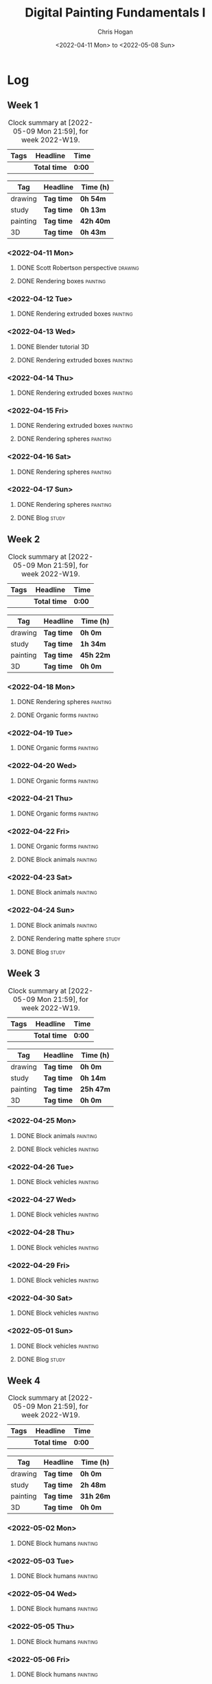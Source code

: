 #+TITLE: Digital Painting Fundamentals I
#+AUTHOR: Chris Hogan
#+DATE: <2022-04-11 Mon> to <2022-05-08 Sun>
#+STARTUP: nologdone

* Log
** Week 1
  #+BEGIN: clocktable :scope subtree :maxlevel 6 :block thisweek :tags t
  #+CAPTION: Clock summary at [2022-05-09 Mon 21:59], for week 2022-W19.
  | Tags | Headline     | Time   |
  |------+--------------+--------|
  |      | *Total time* | *0:00* |
  #+END:
  
  #+BEGIN: clocktable-by-tag :maxlevel 6 :match ("drawing" "study" "painting" "3D")
  | Tag      | Headline   | Time (h)  |
  |----------+------------+-----------|
  | drawing  | *Tag time* | *0h 54m*  |
  |----------+------------+-----------|
  | study    | *Tag time* | *0h 13m*  |
  |----------+------------+-----------|
  | painting | *Tag time* | *42h 40m* |
  |----------+------------+-----------|
  | 3D       | *Tag time* | *0h 43m*  |
  
  #+END:

*** <2022-04-11 Mon>
**** DONE Scott Robertson perspective                               :drawing:
     :LOGBOOK:
     CLOCK: [2022-04-11 Mon 08:49]--[2022-04-11 Mon 09:43] =>  0:54
     :END:
**** DONE Rendering boxes                                          :painting:
     :LOGBOOK:
     CLOCK: [2022-04-11 Mon 18:01]--[2022-04-11 Mon 20:51] =>  2:50
     CLOCK: [2022-04-11 Mon 12:36]--[2022-04-11 Mon 16:48] =>  4:12
     CLOCK: [2022-04-11 Mon 09:43]--[2022-04-11 Mon 11:39] =>  1:56
     :END:
*** <2022-04-12 Tue>
**** DONE Rendering extruded boxes                                 :painting:
     :LOGBOOK:
     CLOCK: [2022-04-12 Tue 18:34]--[2022-04-12 Tue 22:07] =>  3:33
     :END:
*** <2022-04-13 Wed>
**** DONE Blender tutorial                                               :3D:
     :LOGBOOK:
     CLOCK: [2022-04-13 Wed 17:53]--[2022-04-13 Wed 18:03] =>  0:10
     CLOCK: [2022-04-13 Wed 16:42]--[2022-04-13 Wed 17:15] =>  0:33
     :END:
**** DONE Rendering extruded boxes                                 :painting:
     :LOGBOOK:
     CLOCK: [2022-04-13 Wed 18:03]--[2022-04-13 Wed 22:00] =>  3:57
     :END:
*** <2022-04-14 Thu>
**** DONE Rendering extruded boxes                                 :painting:
     :LOGBOOK:
     CLOCK: [2022-04-14 Thu 18:05]--[2022-04-14 Thu 22:02] =>  3:57
     CLOCK: [2022-04-14 Thu 17:11]--[2022-04-14 Thu 17:16] =>  0:05
     CLOCK: [2022-04-14 Thu 16:32]--[2022-04-14 Thu 16:59] =>  0:27
     :END:
*** <2022-04-15 Fri>
**** DONE Rendering extruded boxes                                 :painting:
     :LOGBOOK:
     CLOCK: [2022-04-15 Fri 18:26]--[2022-04-15 Fri 21:10] =>  2:44
     :END:
**** DONE Rendering spheres                                        :painting:
     :LOGBOOK:
     CLOCK: [2022-04-15 Fri 21:11]--[2022-04-15 Fri 21:49] =>  0:38
     :END:
*** <2022-04-16 Sat>
**** DONE Rendering spheres                                        :painting:
     :LOGBOOK:
     CLOCK: [2022-04-16 Sat 21:51]--[2022-04-16 Sat 22:05] =>  0:14
     CLOCK: [2022-04-16 Sat 18:02]--[2022-04-16 Sat 21:33] =>  3:31
     CLOCK: [2022-04-16 Sat 14:28]--[2022-04-16 Sat 16:16] =>  1:48
     CLOCK: [2022-04-16 Sat 12:18]--[2022-04-16 Sat 12:34] =>  0:16
     CLOCK: [2022-04-16 Sat 07:45]--[2022-04-16 Sat 11:34] =>  3:49
     :END:
*** <2022-04-17 Sun>
**** DONE Rendering spheres                                        :painting:
     :LOGBOOK:
     CLOCK: [2022-04-17 Sun 18:00]--[2022-04-17 Sun 20:33] =>  2:33
     CLOCK: [2022-04-17 Sun 12:50]--[2022-04-17 Sun 15:01] =>  2:11
     CLOCK: [2022-04-17 Sun 08:01]--[2022-04-17 Sun 12:00] =>  3:59
     :END:
**** DONE Blog                                                        :study:
     :LOGBOOK:
     CLOCK: [2022-04-17 Sun 20:33]--[2022-04-17 Sun 20:46] =>  0:13
     :END:
** Week 2
  #+BEGIN: clocktable :scope subtree :maxlevel 6 :block thisweek :tags t
  #+CAPTION: Clock summary at [2022-05-09 Mon 21:59], for week 2022-W19.
  | Tags | Headline     | Time   |
  |------+--------------+--------|
  |      | *Total time* | *0:00* |
  #+END:
  
  #+BEGIN: clocktable-by-tag :maxlevel 6 :match ("drawing" "study" "painting" "3D")
  | Tag      | Headline   | Time (h)  |
  |----------+------------+-----------|
  | drawing  | *Tag time* | *0h 0m*   |
  |----------+------------+-----------|
  | study    | *Tag time* | *1h 34m*  |
  |----------+------------+-----------|
  | painting | *Tag time* | *45h 22m* |
  |----------+------------+-----------|
  | 3D       | *Tag time* | *0h 0m*   |
  
  #+END:
*** <2022-04-18 Mon>
**** DONE Rendering spheres                                        :painting:
     :LOGBOOK:
     CLOCK: [2022-04-18 Mon 13:26]--[2022-04-18 Mon 16:59] =>  3:33
     CLOCK: [2022-04-18 Mon 07:35]--[2022-04-18 Mon 11:44] =>  4:09
     :END:
**** DONE Organic forms                                            :painting:
     :LOGBOOK:
     CLOCK: [2022-04-18 Mon 18:26]--[2022-04-18 Mon 21:57] =>  3:31
     :END:
*** <2022-04-19 Tue>
**** DONE Organic forms                                            :painting:
     :LOGBOOK:
     CLOCK: [2022-04-19 Tue 18:12]--[2022-04-19 Tue 21:50] =>  3:38
     CLOCK: [2022-04-19 Tue 16:40]--[2022-04-19 Tue 16:58] =>  0:18
     :END:
*** <2022-04-20 Wed>
**** DONE Organic forms                                            :painting:
     :LOGBOOK:
     CLOCK: [2022-04-20 Wed 18:01]--[2022-04-20 Wed 21:38] =>  3:37
     CLOCK: [2022-04-20 Wed 16:35]--[2022-04-20 Wed 17:09] =>  0:34
     :END:
*** <2022-04-21 Thu>
**** DONE Organic forms                                            :painting:
     :LOGBOOK:
     CLOCK: [2022-04-21 Thu 19:20]--[2022-04-21 Thu 21:41] =>  2:21
     CLOCK: [2022-04-21 Thu 17:33]--[2022-04-21 Thu 19:10] =>  1:37
     :END:
*** <2022-04-22 Fri>
**** DONE Organic forms                                            :painting:
     :LOGBOOK:
     CLOCK: [2022-04-22 Fri 17:49]--[2022-04-22 Fri 20:27] =>  2:38
     :END:
**** DONE Block animals                                            :painting:
     :LOGBOOK:
     CLOCK: [2022-04-22 Fri 20:28]--[2022-04-22 Fri 22:27] =>  1:59
     :END:
*** <2022-04-23 Sat>
    :LOGBOOK:
    CLOCK: [2022-04-23 Sat 18:10]--[2022-04-23 Sat 18:11] =>  0:01
    :END:
**** DONE Block animals                                            :painting:
     :LOGBOOK:
     CLOCK: [2022-04-23 Sat 18:11]--[2022-04-23 Sat 21:29] =>  3:18
     CLOCK: [2022-04-23 Sat 15:04]--[2022-04-23 Sat 16:06] =>  1:02
     CLOCK: [2022-04-23 Sat 13:22]--[2022-04-23 Sat 14:50] =>  1:28
     CLOCK: [2022-04-23 Sat 08:01]--[2022-04-23 Sat 11:56] =>  3:55
     :END:
*** <2022-04-24 Sun>
**** DONE Block animals                                            :painting:
     :LOGBOOK:
     CLOCK: [2022-04-24 Sun 18:34]--[2022-04-24 Sun 20:24] =>  1:50
     CLOCK: [2022-04-24 Sun 14:19]--[2022-04-24 Sun 16:14] =>  1:55
     CLOCK: [2022-04-24 Sun 08:04]--[2022-04-24 Sun 12:03] =>  3:59
     :END:
**** DONE Rendering matte sphere                                      :study:
     :LOGBOOK:
     CLOCK: [2022-04-24 Sun 16:40]--[2022-04-24 Sun 17:18] =>  0:38
     CLOCK: [2022-04-24 Sun 16:19]--[2022-04-24 Sun 16:30] =>  0:11
     CLOCK: [2022-04-24 Sun 12:32]--[2022-04-24 Sun 13:00] =>  0:28
     :END:
**** DONE Blog                                                        :study:
     :LOGBOOK:
     CLOCK: [2022-04-24 Sun 20:25]--[2022-04-24 Sun 20:42] =>  0:17
     :END:
** Week 3
  #+BEGIN: clocktable :scope subtree :maxlevel 6 :block thisweek :tags t
  #+CAPTION: Clock summary at [2022-05-09 Mon 21:59], for week 2022-W19.
  | Tags | Headline     | Time   |
  |------+--------------+--------|
  |      | *Total time* | *0:00* |
  #+END:
  
  #+BEGIN: clocktable-by-tag :maxlevel 6 :match ("drawing" "study" "painting" "3D")
  | Tag      | Headline   | Time (h)  |
  |----------+------------+-----------|
  | drawing  | *Tag time* | *0h 0m*   |
  |----------+------------+-----------|
  | study    | *Tag time* | *0h 14m*  |
  |----------+------------+-----------|
  | painting | *Tag time* | *25h 47m* |
  |----------+------------+-----------|
  | 3D       | *Tag time* | *0h 0m*   |
  
  #+END:
*** <2022-04-25 Mon>
**** DONE Block animals                                            :painting: 
     :LOGBOOK:
     CLOCK: [2022-04-25 Mon 07:45]--[2022-04-25 Mon 09:27] =>  1:42
     :END:
**** DONE Block vehicles                                           :painting:
     :LOGBOOK:
     CLOCK: [2022-04-25 Mon 18:03]--[2022-04-25 Mon 21:59] =>  3:56
     CLOCK: [2022-04-25 Mon 13:03]--[2022-04-25 Mon 17:00] =>  3:57
     CLOCK: [2022-04-25 Mon 09:28]--[2022-04-25 Mon 11:41] =>  2:13
     :END:
*** <2022-04-26 Tue>
**** DONE Block vehicles                                           :painting:
     :LOGBOOK:
     CLOCK: [2022-04-26 Tue 18:01]--[2022-04-26 Tue 21:56] =>  3:55
     :END:
*** <2022-04-27 Wed>
**** DONE Block vehicles                                           :painting:
     :LOGBOOK:
     CLOCK: [2022-04-27 Wed 18:00]--[2022-04-27 Wed 21:57] =>  3:57
     :END:
*** <2022-04-28 Thu>
**** DONE Block vehicles                                           :painting:
     :LOGBOOK:
     CLOCK: [2022-04-28 Thu 15:58]--[2022-04-28 Thu 17:06] =>  1:08
     :END:
*** <2022-04-29 Fri>
**** DONE Block vehicles                                           :painting:
     :LOGBOOK:
     CLOCK: [2022-04-29 Fri 14:59]--[2022-04-29 Fri 16:21] =>  1:22
     :END:
*** <2022-04-30 Sat>
**** DONE Block vehicles                                           :painting:
     :LOGBOOK:
     CLOCK: [2022-04-30 Sat 15:16]--[2022-04-30 Sat 16:42] =>  1:26
     CLOCK: [2022-04-30 Sat 10:21]--[2022-04-30 Sat 10:32] =>  0:11
     :END:
*** <2022-05-01 Sun>
**** DONE Block vehicles                                           :painting:
     :LOGBOOK:
     CLOCK: [2022-05-01 Sun 18:31]--[2022-05-01 Sun 18:52] =>  0:21
     CLOCK: [2022-05-01 Sun 10:04]--[2022-05-01 Sun 11:43] =>  1:39
     :END:
**** DONE Blog                                                        :study:
     :LOGBOOK:
     CLOCK: [2022-05-01 Sun 18:52]--[2022-05-01 Sun 19:06] =>  0:14
     :END:
** Week 4
  #+BEGIN: clocktable :scope subtree :maxlevel 6 :block thisweek :tags t
  #+CAPTION: Clock summary at [2022-05-09 Mon 21:59], for week 2022-W19.
  | Tags | Headline     | Time   |
  |------+--------------+--------|
  |      | *Total time* | *0:00* |
  #+END:
  
  #+BEGIN: clocktable-by-tag :maxlevel 6 :match ("drawing" "study" "painting" "3D")
  | Tag      | Headline   | Time (h)  |
  |----------+------------+-----------|
  | drawing  | *Tag time* | *0h 0m*   |
  |----------+------------+-----------|
  | study    | *Tag time* | *2h 48m*  |
  |----------+------------+-----------|
  | painting | *Tag time* | *31h 26m* |
  |----------+------------+-----------|
  | 3D       | *Tag time* | *0h 0m*   |
  
  #+END:
*** <2022-05-02 Mon>
**** DONE Block humans                                             :painting:
     :LOGBOOK:
     CLOCK: [2022-05-02 Mon 13:45]--[2022-05-02 Mon 14:45] =>  1:00
     CLOCK: [2022-05-02 Mon 08:53]--[2022-05-02 Mon 09:56] =>  1:03
     :END:
*** <2022-05-03 Tue>
**** DONE Block humans                                             :painting:
     :LOGBOOK:
     CLOCK: [2022-05-03 Tue 17:30]--[2022-05-03 Tue 21:57] =>  4:27
     :END:
*** <2022-05-04 Wed>
**** DONE Block humans                                             :painting:
     :LOGBOOK:
     CLOCK: [2022-05-04 Wed 20:24]--[2022-05-04 Wed 21:57] =>  1:33
     CLOCK: [2022-05-04 Wed 17:48]--[2022-05-04 Wed 20:04] =>  2:16
     :END:
*** <2022-05-05 Thu>
**** DONE Block humans                                             :painting:
     :LOGBOOK:
     CLOCK: [2022-05-05 Thu 21:47]--[2022-05-05 Thu 22:00] =>  0:13
     CLOCK: [2022-05-05 Thu 17:46]--[2022-05-05 Thu 21:26] =>  3:40
     :END:
*** <2022-05-06 Fri>
**** DONE Block humans                                             :painting:
     :LOGBOOK:
     CLOCK: [2022-05-06 Fri 18:05]--[2022-05-06 Fri 21:54] =>  3:49
     :END:
*** <2022-05-07 Sat>
**** DONE Block humans                                             :painting:
     :LOGBOOK:
     CLOCK: [2022-05-07 Sat 08:06]--[2022-05-07 Sat 10:26] =>  2:20
     :END:
**** DONE Materials                                                   :study:
     :LOGBOOK:
     CLOCK: [2022-05-07 Sat 14:05]--[2022-05-07 Sat 14:17] =>  0:12
     CLOCK: [2022-05-07 Sat 12:59]--[2022-05-07 Sat 13:15] =>  0:16
     CLOCK: [2022-05-07 Sat 12:24]--[2022-05-07 Sat 12:53] =>  0:29
     CLOCK: [2022-05-07 Sat 10:26]--[2022-05-07 Sat 12:06] =>  1:40
     :END:
**** DONE Material rendering                                       :painting:
     :LOGBOOK:
     CLOCK: [2022-05-07 Sat 17:01]--[2022-05-07 Sat 21:25] =>  4:24
     CLOCK: [2022-05-07 Sat 14:17]--[2022-05-07 Sat 15:50] =>  1:33
     :END:
*** <2022-05-08 Sun>
**** DONE Material rendering                                       :painting:
     :LOGBOOK:
     CLOCK: [2022-05-08 Sun 18:00]--[2022-05-08 Sun 20:45] =>  2:45
     CLOCK: [2022-05-08 Sun 16:47]--[2022-05-08 Sun 17:16] =>  0:29
     CLOCK: [2022-05-08 Sun 08:00]--[2022-05-08 Sun 09:54] =>  1:54
     :END:
**** DONE Blog                                                        :study:
     :LOGBOOK:
     CLOCK: [2022-05-08 Sun 20:55]--[2022-05-08 Sun 21:06] =>  0:11
     :END:
** Week 5
  #+BEGIN: clocktable :scope subtree :maxlevel 6 :block thisweek :tags t
  #+CAPTION: Clock summary at [2022-05-09 Mon 21:59], for week 2022-W19.
  | Tags     | Headline                 | Time    |       |       |
  |----------+--------------------------+---------+-------+-------|
  |          | *Total time*             | *11:15* |       |       |
  |----------+--------------------------+---------+-------+-------|
  |          | \_  Week 5               |         | 11:15 |       |
  | painting | \_    Material rendering |         |       | 11:15 |
  #+END:
  
  #+BEGIN: clocktable-by-tag :maxlevel 6 :match ("drawing" "study" "painting" "3D")
  | Tag      | Headline   | Time (h)  |
  |----------+------------+-----------|
  | drawing  | *Tag time* | *0h 0m*   |
  |----------+------------+-----------|
  | study    | *Tag time* | *0h 0m*   |
  |----------+------------+-----------|
  | painting | *Tag time* | *11h 15m* |
  |----------+------------+-----------|
  | 3D       | *Tag time* | *0h 0m*   |
  
  #+END:
*** <2022-05-09 Mon>
*** DONE Material rendering                                        :painting:
    :LOGBOOK:
    CLOCK: [2022-05-09 Mon 19:36]--[2022-05-09 Mon 21:59] =>  2:23
    CLOCK: [2022-05-09 Mon 18:09]--[2022-05-09 Mon 19:12] =>  1:03
    CLOCK: [2022-05-09 Mon 12:36]--[2022-05-09 Mon 16:17] =>  3:41
    CLOCK: [2022-05-09 Mon 07:32]--[2022-05-09 Mon 11:40] =>  4:08
    :END:
